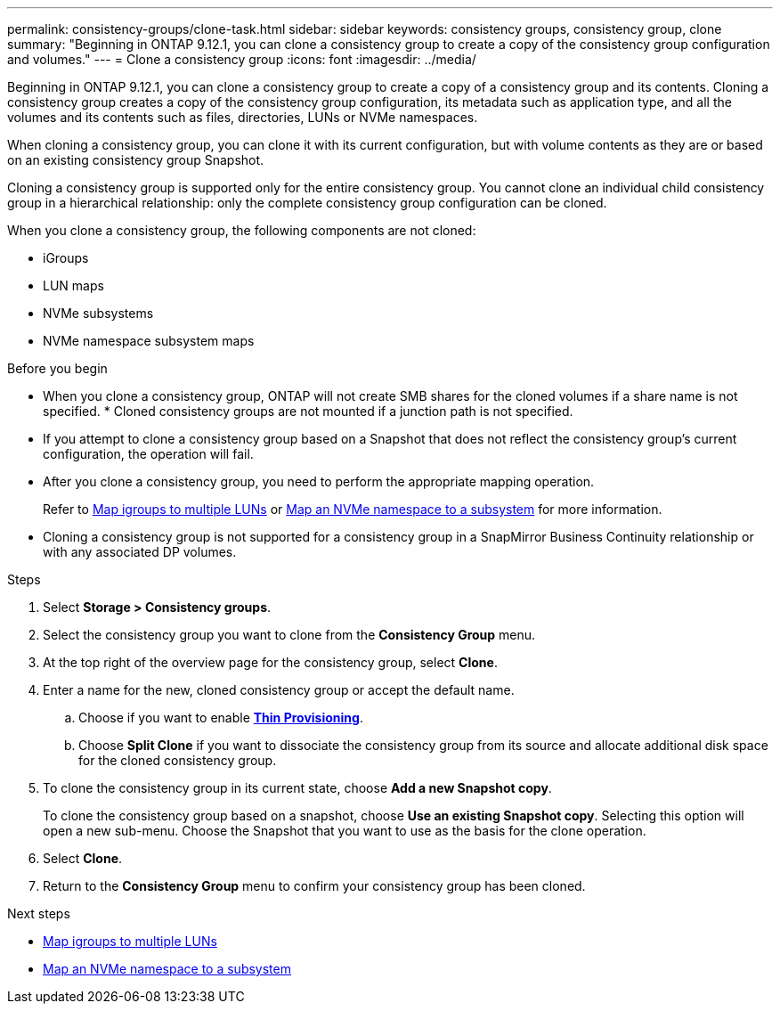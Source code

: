 ---
permalink: consistency-groups/clone-task.html
sidebar: sidebar
keywords: consistency groups, consistency group, clone
summary: "Beginning in ONTAP 9.12.1, you can clone a consistency group to create a copy of the consistency group configuration and volumes."
---
= Clone a consistency group
:icons: font
:imagesdir: ../media/

[.lead]
Beginning in ONTAP 9.12.1, you can clone a consistency group to create a copy of a consistency group and its contents. Cloning a consistency group creates a copy of the consistency group configuration, its metadata such as application type, and all the volumes and its contents such as files, directories, LUNs or NVMe namespaces. 

When cloning a consistency group, you can clone it with its current configuration, but with volume contents as they are or based on an existing consistency group Snapshot.

Cloning a consistency group is supported only for the entire consistency group. You cannot clone an individual child consistency group in a hierarchical relationship: only the complete consistency group configuration can be cloned. 

When you clone a consistency group, the following components are not cloned:

- iGroups
- LUN maps
- NVMe subsystems
- NVMe namespace subsystem maps

.Before you begin
* When you clone a consistency group, ONTAP will not create SMB shares for the cloned volumes if a share name is not specified. * Cloned consistency groups are not mounted if a junction path is not specified.
* If you attempt to clone a consistency group based on a Snapshot that does not reflect the consistency group's current configuration, the operation will fail. 
* After you clone a consistency group, you need to perform the appropriate mapping operation.
+
Refer to xref:../task_san_map_igroups_to_multiple_luns.html[Map igroups to multiple LUNs] or xref:../san-admin/map-nvme-namespace-subsystem-task.html[Map an NVMe namespace to a subsystem] for more information. 
* Cloning a consistency group is not supported for a consistency group in a SnapMirror Business Continuity relationship or with any associated DP volumes. 

.Steps 
. Select *Storage > Consistency groups*.
. Select the consistency group you want to clone from the *Consistency Group* menu.
. At the top right of the overview page for the consistency group, select *Clone*.
. Enter a name for the new, cloned consistency group or accept the default name.
.. Choose if you want to enable link:../concepts/thin-provisioning-concept.html[*Thin Provisioning*^].
.. Choose *Split Clone* if you want to dissociate the consistency group from its source and allocate additional disk space for the cloned consistency group.
. To clone the consistency group in its current state, choose *Add a new Snapshot copy*. 
+
To clone the consistency group based on a snapshot, choose *Use an existing Snapshot copy*. Selecting this option will open a new sub-menu. Choose the Snapshot that you want to use as the basis for the clone operation.
. Select *Clone*.
. Return to the *Consistency Group* menu to confirm your consistency group has been cloned. 


.Next steps
* xref:../task_san_map_igroups_to_multiple_luns.html[Map igroups to multiple LUNs]
* xref:../san-admin/map-nvme-namespace-subsystem-task.html[Map an NVMe namespace to a subsystem]


// 9 Feb 2023, ONTAPDOC-880
// 17 OCT 2022, ONTAPDOC-612
